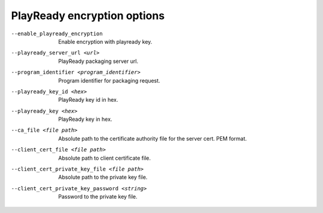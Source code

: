 PlayReady encryption options
^^^^^^^^^^^^^^^^^^^^^^^^^^^^

--enable_playready_encryption

    Enable encryption with playready key.

--playready_server_url <url>

    PlayReady packaging server url.

--program_identifier <program_identifier>

    Program identifier for packaging request.

--playready_key_id <hex>

    PlayReady key id in hex.

--playready_key <hex>

    PlayReady key in hex.

--ca_file <file path>

    Absolute path to the certificate authority file for the server cert.
    PEM format.

--client_cert_file <file path>

    Absolute path to client certificate file.

--client_cert_private_key_file <file path>

    Absolute path to the private key file.

--client_cert_private_key_password <string>

    Password to the private key file.
